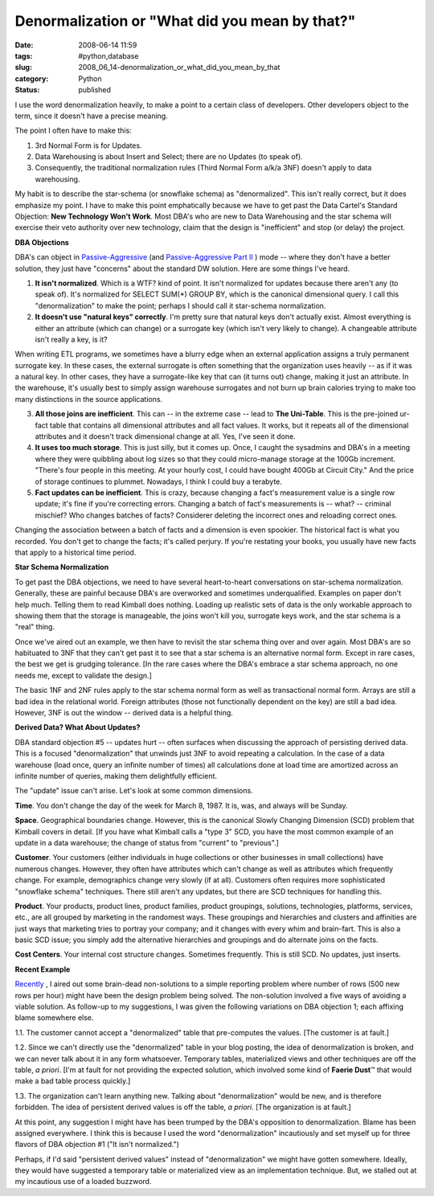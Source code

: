Denormalization or "What did you mean by that?"
===============================================

:date: 2008-06-14 11:59
:tags: #python,database
:slug: 2008_06_14-denormalization_or_what_did_you_mean_by_that
:category: Python
:status: published







I use the word denormalization heavily, to make a point to a certain class of developers.  Other developers object to the term, since it doesn't have a precise meaning.



The point I often have to make this:  



1.  3rd Normal Form is for Updates.  



2.  Data Warehousing is about Insert and Select; there are no Updates (to speak of).



3.  Consequently, the traditional normalization rules (Third Normal Form a/k/a 3NF) doesn't apply to data warehousing.



My habit is to describe the star-schema (or snowflake schema) as "denormalized".  This isn't really correct, but it does emphasize my point.  I have to make this point emphatically because we have to get past the Data Cartel's Standard Objection: :strong:`New Technology Won't Work`.  Most DBA's who are new to Data Warehousing and the star schema will exercise their veto authority over new technology, claim that the design is "inefficient" and stop (or delay) the project.



:strong:`DBA Objections`



DBA's can object in `Passive-Aggressive <{filename}/blog/2007/11/2007_11_29-the_passive_aggressive_programmer_or_why_nothing_gets_done_revised.rst>`_  (and `Passive-Aggressive Part II <{filename}/blog/2008/03/2008_03_24-the_passive_aggressive_programmer_part_ii.rst>`_ ) mode -- where they don't have a better solution, they just have "concerns" about the standard DW solution.  Here are some things I've heard.



1.  :strong:`It isn't normalized`.  Which is a WTF? kind of point.  It isn't normalized for updates because there aren't any (to speak of).  It's normalized for SELECT SUM(*) GROUP BY, which is the canonical dimensional query.  I call this "denormalization" to make the point; perhaps I should call it star-schema normalization.



2.  :strong:`It doesn't use "natural keys" correctly`.  I'm pretty sure that natural keys don't actually exist.  Almost everything is either an attribute (which can change) or a surrogate key (which isn't very likely to change).  A changeable attribute isn't really a key, is it?



When writing ETL programs, we sometimes have a blurry edge when an external application assigns a truly permanent surrogate key.  In these cases, the external surrogate is often something that the organization uses heavily -- as if it was a natural key.  In other cases, they have a surrogate-like key that can (it turns out) change, making it just an attribute.  In the warehouse, it's usually best to simply assign warehouse surrogates and not burn up brain calories trying to make too many distinctions in the source applications.



3.  :strong:`All those joins are inefficient`.  This can -- in the extreme case -- lead to :strong:`The Uni-Table`.  This is the pre-joined ur-fact table that contains all dimensional attributes and all fact values.  It works, but it repeats all of the dimensional attributes and it doesn't track dimensional change at all.  Yes, I've seen it done.



4.  :strong:`It uses too much storage`.  This is just silly, but it comes up.  Once, I caught the sysadmins and DBA's in a meeting where they were quibbling about log sizes so that they could micro-manage storage at the 100Gb increment.  "There's four people in this meeting.  At your hourly cost, I could have bought 400Gb at Circuit City."  And the price of storage continues to plummet.  Nowadays, I think I could buy a terabyte.



5.  :strong:`Fact updates can be inefficient`.  This is crazy, because changing a fact's measurement value is a single row update; it's fine if you're correcting errors.  Changing a batch of fact's measurements is -- what? -- criminal mischief?  Who changes batches of facts?  Considerer deleting the incorrect ones and reloading correct ones.



Changing the association between a batch of facts and a dimension is even spookier.  The historical fact is what you recorded.  You don't get to change the facts; it's called perjury.  If you're restating your books, you usually have new facts that apply to a historical time period.



:strong:`Star Schema Normalization`



To get past the DBA objections, we need to have several heart-to-heart conversations on star-schema normalization.  Generally, these are painful because DBA's are overworked and sometimes underqualified.  Examples on paper don't help much.  Telling them to read Kimball does nothing.  Loading up realistic sets of data is the only workable approach to showing them that the storage is manageable, the joins won't kill you, surrogate keys work, and the star schema is a "real" thing.



Once we've aired out an example, we then have to revisit the star schema thing over and over again.  Most DBA's are so habituated to 3NF that they can't get past it to see that a star schema is an alternative normal form.  Except in rare cases, the best we get is grudging tolerance.  [In the rare cases where the DBA's embrace a star schema approach, no one needs me, except to validate the design.]



The basic 1NF and 2NF rules apply to the star schema normal form as well as transactional normal form.  Arrays are still a bad idea in the relational world.  Foreign attributes (those not functionally dependent on the key) are still a bad idea.  However, 3NF is out the window -- derived data is a helpful thing.



:strong:`Derived Data?  What About Updates?`



DBA standard objection #5 -- updates hurt -- often surfaces when discussing the approach of persisting derived data.  This is a focused "denormalization" that unwinds just 3NF to avoid repeating a calculation.  In the case of a data warehouse (load once, query an infinite number of times) all calculations done at load time are amortized across an infinite number of queries, making them delightfully efficient.



The "update" issue can't arise.  Let's look at some common dimensions.



:strong:`Time`.  You don't change the day of the week for March 8, 1987.  It is, was, and always will be Sunday.



:strong:`Space`.  Geographical boundaries change.  However, this is the canonical Slowly Changing Dimension (SCD) problem that Kimball covers in detail.  [If you have what Kimball calls a "type 3" SCD, you have the most common example of an update in a data warehouse; the change of status from "current" to "previous".]



:strong:`Customer`.  Your customers (either individuals in huge collections or other businesses in small collections) have numerous changes.  However, they often have attributes which can't change as well as attributes which frequently change.  For example, demographics change very slowly (if at all).  Customers often requires more sophisticated "snowflake schema" techniques.  There still aren't any updates, but there are SCD techniques for handling this.



:strong:`Product`.  Your products, product lines, product families, product groupings, solutions, technologies, platforms, services, etc., are all grouped by marketing in the randomest ways.  These groupings and hierarchies and clusters and affinities are just ways that marketing tries to portray your company; and it changes with every whim and brain-fart.  This is also a basic SCD issue; you simply add the alternative hierarchies and groupings and do alternate joins on the facts.



:strong:`Cost Centers`.  Your internal cost structure changes.  Sometimes frequently.  This is still SCD.  No updates, just inserts.



:strong:`Recent Example`



`Recently <{filename}/blog/2008/06/2008_06_06-my_query_is_slow_what_to_do_or_dumb_as_a_post_sql_revised.rst>`_ , I aired out some brain-dead non-solutions to a simple reporting problem where number of rows (500 new rows per hour) might have been the design problem being solved.  The non-solution involved a five ways of avoiding a viable solution.  As follow-up to my suggestions, I was given the following variations on DBA objection 1; each affixing blame somewhere else.



1.1.  The customer cannot accept a "denormalized" table that pre-computes the values.  [The customer is at fault.]



1.2.  Since we can't directly use the "denormalized" table in your blog posting, the idea of denormalization is broken, and we can never talk about it in any form whatsoever.  Temporary tables, materialized views and other techniques are off the table, :emphasis:`a priori`.  [I'm at fault for not providing the expected solution, which involved some kind of :strong:`Faerie Dust`\ ™ that would make a bad table process quickly.]



1.3.  The organization can't learn anything new.  Talking about "denormalization" would be new, and is therefore forbidden.  The idea of persistent derived values is off the table, :emphasis:`a priori`.  [The organization is at fault.]



At this point, any suggestion I might have has been trumped by the DBA's opposition to denormalization.  Blame has been assigned everywhere.  I think this is because I used the word "denormalization" incautiously and set myself up for three flavors of DBA objection #1 ("It isn't normalized.")



Perhaps, if I'd said "persistent derived values" instead of "denormalization" we might have gotten somewhere.  Ideally, they would have suggested a temporary table or materialized view as an implementation technique.  But, we stalled out at my incautious use of a loaded buzzword.




